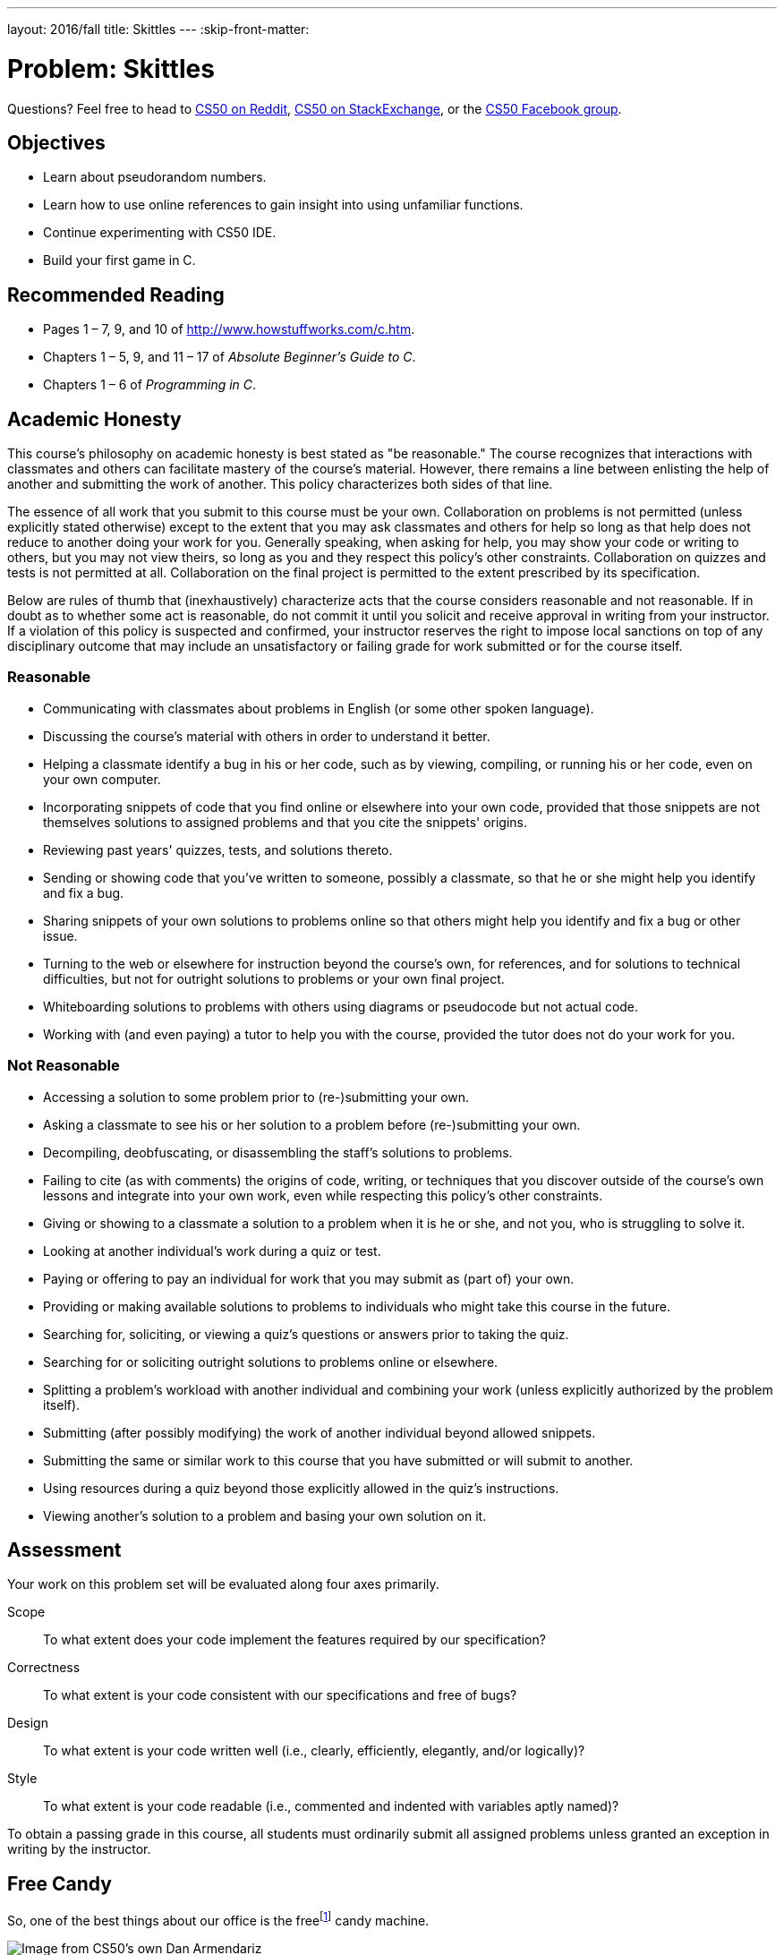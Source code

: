 ---
layout: 2016/fall
title: Skittles
---
:skip-front-matter:

= Problem: Skittles

Questions? Feel free to head to https://www.reddit.com/r/cs50[CS50 on Reddit], http://cs50.stackexchange.com[CS50 on StackExchange], or the https://www.facebook.com/groups/cs50[CS50 Facebook group].

== Objectives

* Learn about pseudorandom numbers.
* Learn how to use online references to gain insight into using unfamiliar functions.
* Continue experimenting with CS50 IDE.
* Build your first game in C.

== Recommended Reading

* Pages 1 – 7, 9, and 10 of http://www.howstuffworks.com/c.htm.
// TODO
* Chapters 1 – 5, 9, and 11 &#8211; 17 of _Absolute Beginner's Guide to C_.
* Chapters 1 – 6 of _Programming in C_.

== Academic Honesty

This course's philosophy on academic honesty is best stated as "be reasonable." The course recognizes that interactions with classmates and others can facilitate mastery of the course's material. However, there remains a line between enlisting the help of another and submitting the work of another. This policy characterizes both sides of that line.

The essence of all work that you submit to this course must be your own. Collaboration on problems is not permitted (unless explicitly stated otherwise) except to the extent that you may ask classmates and others for help so long as that help does not reduce to another doing your work for you. Generally speaking, when asking for help, you may show your code or writing to others, but you may not view theirs, so long as you and they respect this policy's other constraints. Collaboration on quizzes and tests is not permitted at all. Collaboration on the final project is permitted to the extent prescribed by its specification.

Below are rules of thumb that (inexhaustively) characterize acts that the course considers reasonable and not reasonable. If in doubt as to whether some act is reasonable, do not commit it until you solicit and receive approval in writing from your instructor. If a violation of this policy is suspected and confirmed, your instructor reserves the right to impose local sanctions on top of any disciplinary outcome that may include an unsatisfactory or failing grade for work submitted or for the course itself.

=== Reasonable

* Communicating with classmates about problems in English (or some other spoken language).
* Discussing the course's material with others in order to understand it better.
* Helping a classmate identify a bug in his or her code, such as by viewing, compiling, or running his or her code, even on your own computer.
* Incorporating snippets of code that you find online or elsewhere into your own code, provided that those snippets are not themselves solutions to assigned problems and that you cite the snippets' origins.
* Reviewing past years' quizzes, tests, and solutions thereto.
* Sending or showing code that you've written to someone, possibly a classmate, so that he or she might help you identify and fix a bug.
* Sharing snippets of your own solutions to problems online so that others might help you identify and fix a bug or other issue.
* Turning to the web or elsewhere for instruction beyond the course's own, for references, and for solutions to technical difficulties, but not for outright solutions to problems or your own final project.
* Whiteboarding solutions to problems with others using diagrams or pseudocode but not actual code.
* Working with (and even paying) a tutor to help you with the course, provided the tutor does not do your work for you.

=== Not Reasonable

* Accessing a solution to some problem prior to (re-)submitting your own.
* Asking a classmate to see his or her solution to a problem before (re-)submitting your own.
* Decompiling, deobfuscating, or disassembling the staff's solutions to problems.
* Failing to cite (as with comments) the origins of code, writing, or techniques that you discover outside of the course's own lessons and integrate into your own work, even while respecting this policy's other constraints.
* Giving or showing to a classmate a solution to a problem when it is he or she, and not you, who is struggling to solve it.
* Looking at another individual's work during a quiz or test.
* Paying or offering to pay an individual for work that you may submit as (part of) your own.
* Providing or making available solutions to problems to individuals who might take this course in the future.
* Searching for, soliciting, or viewing a quiz's questions or answers prior to taking the quiz.
* Searching for or soliciting outright solutions to problems online or elsewhere.
* Splitting a problem's workload with another individual and combining your work (unless explicitly authorized by the problem itself).
* Submitting (after possibly modifying) the work of another individual beyond allowed snippets.
* Submitting the same or similar work to this course that you have submitted or will submit to another.
* Using resources during a quiz beyond those explicitly allowed in the quiz's instructions.
* Viewing another's solution to a problem and basing your own solution on it.

== Assessment

Your work on this problem set will be evaluated along four axes primarily.

Scope::
 To what extent does your code implement the features required by our specification?
Correctness::
 To what extent is your code consistent with our specifications and free of bugs?
Design::
 To what extent is your code written well (i.e., clearly, efficiently, elegantly, and/or logically)?
Style::
 To what extent is your code readable (i.e., commented and indented with variables aptly named)?

To obtain a passing grade in this course, all students must ordinarily submit all assigned problems unless granted an exception in writing by the instructor.


== Free Candy

So, one of the best things about our office is the freefootnote:[We might have been the ones to hack the machine to be free.] candy machine.

image:candy.jpg[Image from CS50's own Dan Armendariz]

Well, that and the stuffed cat poking his head out from the ceiling.

Anyhow, there's a whole lot of Skittles, Mike and Ike's, and M&M's in that machine. Want to guess how many Skittles? Glad you said yes! Your task in this problem is to implement, in a file called `skittles.c` inside of your `~/workspace/chapter1` directory (remember how?), a program that first picks a (pseudorandom) number between 0 and 1023, inclusive, and then asks you (the human) to guess what it is.footnote:[To be clear, that range includes 1024 integers, from and including 0, to and including 1023.] The program should keep asking you to guess until you guess right, at which point it should thank you for playing.

Where to begin? Allow us to hand you some puzzle pieces.

To generate a random number, you can use a function called `rand`. Take a peek at its manual page, commonly called a `man` page, by checking it out on https://reference.cs50.net/stdlib.h/rand[Reference50].

Under *Synopsis*, we see that the function is apparently declared in `stdlib.h`. So you'll want to put

[source,c]
----
#include <stdlib.h>
----

atop `skittles.c` along with

[source,c]
----
#include <stdio.h>
----

as usual. The order of such includes tends not to matter, but alphabetical is probably good style.

Also notice that rand "returns a pseudorandom integer between zero and `RAND_MAX`." It turns out that `RAND_MAX` is a **constant** (a symbol that represents some value) that's defined in `stdlib.h`. Its value can vary by server, and so it's not hard-coded into the manual. Let's assume that `RAND_MAX` is greater than 1023. How, though, do we map a number that's between 0 and `RAND_MAX` to a number that's between 0 and 1023?

Turns out that C includes an operator--alongside the usual suspects of addition, subtraction, multiplication, and division--called the *modulo* operator. Modulo (`%`) gives you the remainder after dividing its operands. But it can be useful for more than arithmetic remainders alone! Consider this line of code:

[source,c]
----
int skittles = rand() % 1024;
----

The effect of that line is to divide the *return value* of `rand` by 1024 and store the remainder in `skittles`. What might the remainder be, though, when dividing some integer by 1024? Well,
there might be no remainder, in which case the answer is 0. Or there might be a big remainder, in which case the answer is 1023. And, of course, a whole bunch of other remainders are possible in
between those bounds. Well there you have it, a way of generating a pseudorandom number between 0 and 1023, inclusive!

== That's So Pseudorandom!

There's a catch, though. It turns out that, by default, `rand` always returns the same number (odds are it's `1804289383`) the first time it's called in a program, in which case your program's always going to be filled with the same number of Skittles. Why is that? On the aforementioned Reference50 page, take a second to click that "More Comfy" radio button in the top-right corner of the page.

Whoa! That's a lot more detail. That's what the real `man` page looks like--a bit overwhelming. Still, some useful information seems to have been abstracted away in "Less Comfy" mode. In particular, there's a note under the Description that

[quote]
___________________
If no seed value is provided, the `rand()` function is automatically seeded with a value of 1.
___________________

A *seed* is simply a value that influences the sequence of values returned by a *pseudorandom number generator* (PRNG) like `rand`. To be clear, it's not the first number returned by a PRNG but, rather, an influence thereon.

This is why we say "pseudorandom" all the time instead of "random". Computers can't really generate numbers that are truly random: they have to start somewhere. How can you override this default seed of 1? Before you call `rand`, call `srand` with your choice of seed (e.g., 2):

[source,c]
----
srand(2);
----

Better yet, call `srand` with a seed that actually changes over time (literally), without your having to recompile your code each time you want it to change:

[source,c]
----
srand(time(NULL));
----

Never mind what `NULL` is for now, but know that `time(NULL)` returns the current time in seconds; that's not a bad seed. No need to store the return value of `time` in some variable first; we can pass it directly to `srand` between those parentheses. It's worth noting, though, that time is declared in `time.h`, so you'll need to include that header file too.

== Guesstimating

Alright, what other puzzle pieces do we need? Well, your program will need to tell the user what to do, for which `printf` should be helpful. And you'll want to allow the user an infinite number
of guesses, for which some looping construct is probably necessary. And you'll also want to get integers from the user, for which `GetInt`, declared in `cs50.h`, is definitely handy.

Okay, where to begin? Allow us to suggest that you begin by filling `skittles.c` with this code:

[source,c]
----
#include <cs50.h>
#include <stdio.h>
#include <stdlib.h>
#include <time.h>

int main(void)
{
    // seed PRNG
    srand(time(NULL));

    // pick pseudorandom number in [0, 1023]
    int skittles = rand() % 1024;

    // TODO
}
----

We'll leave the `TODO` to you! Remember, don't try to implement the whole program at once. Perhaps start by printing (with `printf`) the value of `skittles`, just to be sure that you didn't make any typos. Then save your code and proceed to compile it withfootnote:[If only it were that easy to make Skittles.]

[source,bash]
----
make skittles
----

To run your program (assuming it compiles with no errors), execute

[source,bash]
----
./skittles
----

to see how many Skittles there are. Wait one second and then run your program again: odds are the number of Skittles will differ. Then continue editing `skittles.c` and take another bite out of this problem. Perhaps next implement your program's instructions that explain to the user how to play this guessing game.

What should your program's output be, once fully implemented? We leave your program's personality entirely up to you, but below's one possible design. Assume that the underlined text is
what some user has typed.

[source,bash,subs=quotes]
----
~/workspace/chapter1 $ [underline]#./skittles#
O hai! I'm thinking of a number between 0 and 1023. What is it?
[underline]#0#
Nope! There are way more Skittles than that. Guess again.
[underline]#1#
Nope! There are way more Skittles than that. Guess again.
[underline]#-1#
Nope! Don't be difficult. Guess again.
[underline]#1023#
Nope! There are fewer Skittles than that. Guess again.
[underline]#42#
That's right! Nom nom nom.
----

Your program should end once the user has guessed right. The above design happens to respond to the user's input in a few different ways, but we leave it to you to decide how much to vary your program's output.

Incidentally, know that you can generally force a program to quit prematurely by hitting ctrl-c. And you may be able to extrapolate from the phone book example: Finding a value between 0 and 1023 doesn't actually require that many guesses. Odds are you can test your program fairly efficiently. You can certainly use temporarily a modulus less than 1024 to save even more time; just be sure that your final version does pick a number in [0, 1023].

If you'd like to play with the our own implementation of `skittles` you may execute the below.

[source,bash]
----
~cs50/chapter1/skittles
----

Unfortunately, testing this program falls to you, without the use of `check50`. Because your program should be generating pseudorandom numbers it is what computer scientists call **non-deterministic**, the behavior is not predictable from run-to-run. Be sure to play your game extensively to make sure all the corner cases are ironed out!

== How to Submit

=== Step 1 of 3

Recall that, in the Scratch problem, you signed up for a https://github.com/[GitHub account].

If you haven't already, visit https://cs50.me/[cs50.me], log in with that same GitHub account, and click *Authorize application*. If you've forgotten your GitHub account's password, https://github.com/password_reset[reset it] first.

Once you've logged in and authorized, you can immediately log out. Logging in once simply ensures that you can submit code via `submit50`, per step 2 of 3!

=== Step 2 of 3

* To submit `skittles`, execute
+
[source]
----
cd ~/workspace/chapter1/
submit50 2016/ap/skittles
----
+
inputting your GitHub username and GitHub password as prompted.

If you run into any trouble, email sysadmins@cs50.harvard.edu!

You may resubmit any problem as many times as you'd like.

=== Step 3 of 3

Submit https://newforms.cs50.net/2016/x/ap/skittles[this form]!

Your submission should be graded within a few weeks, at which point your score will appear at https://cs50.me/[cs50.me]!

This was Skittles.
